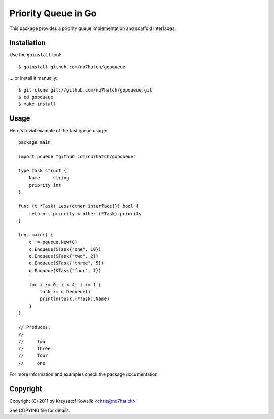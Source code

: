 Priority Queue in Go
====================

This package provides a priority queue implementation and scaffold
interfaces.

Installation
------------
Use the ``goinstall`` tool::

	$ goinstall github.com/nu7hatch/gopqueue

... or install it manually::

	$ git clone git://github.com/nu7hatch/gopqueue.git
	$ cd gopqueue
	$ make install

Usage
-----
Here's trivial example of the fast queue usage::

	package main

	import pqueue "github.com/nu7hatch/gopqueue"
	
	type Task struct {
	    Name     string
	    priority int
	}

	func (t *Task) Less(other interface{}) bool {
	    return t.priority < other.(*Task).priority
	}
	
	func main() {
	    q := pqueue.New(0)
	    q.Enqueue(&Task{"one", 10})
	    q.Enqueue(&Task{"two", 2})
	    q.Enqueue(&Task{"three", 5})
	    q.Enqueue(&Task{"four", 7})

	    for i := 0; i < 4; i += 1 {
	        task := q.Dequeue()
	        println(task.(*Task).Name)
	    }
	}

	// Produces:
	//
	//     two
	//     three
	//     four
	//     one

For more information and examples check the package documentation.
	
Copyright
---------
Copyright (C) 2011 by Krzysztof Kowalik <chris@nu7hat.ch>

See COPYING file for details.
